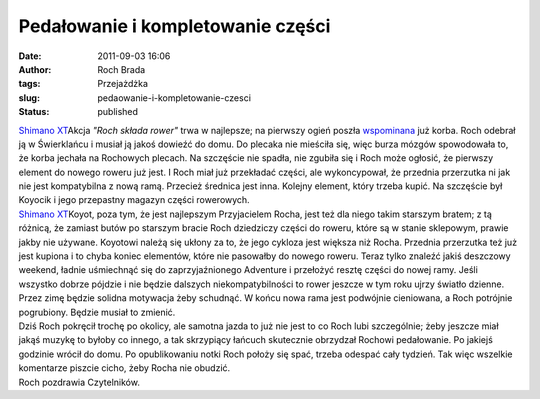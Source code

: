 Pedałowanie i kompletowanie części
##################################
:date: 2011-09-03 16:06
:author: Roch Brada
:tags: Przejażdżka
:slug: pedaowanie-i-kompletowanie-czesci
:status: published

| `Shimano XT <http://www.flickr.com/photos/gusioo/6109139960/>`__\ Akcja *"Roch składa rower"* trwa w najlepsze; na pierwszy ogień poszła `wspominana <http://gusioo.blogspot.com/2011/08/leniwa-niedziela.html>`__ już korba. Roch odebrał ją w Świerklańcu i musiał ją jakoś dowieźć do domu. Do plecaka nie mieściła się, więc burza mózgów spowodowała to, że korba jechała na Rochowych plecach. Na szczęście nie spadła, nie zgubiła się i Roch może ogłosić, że pierwszy element do nowego roweru już jest. I Roch miał już przekładać części, ale wykoncypował, że przednia przerzutka ni jak nie jest kompatybilna z nową ramą. Przecież średnica jest inna. Kolejny element, który trzeba kupić. Na szczęście był Koyocik i jego przepastny magazyn części rowerowych.
| `Shimano XT <http://www.flickr.com/photos/gusioo/6109140518/>`__\ Koyot, poza tym, że jest najlepszym Przyjacielem Rocha, jest też dla niego takim starszym bratem; z tą różnicą, że zamiast butów po starszym bracie Roch dziedziczy części do roweru, które są w stanie sklepowym, prawie jakby nie używane. Koyotowi należą się ukłony za to, że jego cykloza jest większa niż Rocha. Przednia przerzutka też już jest kupiona i to chyba koniec elementów, które nie pasowałby do nowego roweru. Teraz tylko znaleźć jakiś deszczowy weekend, ładnie uśmiechnąć się do zaprzyjaźnionego Adventure i przełożyć resztę części do nowej ramy. Jeśli wszystko dobrze pójdzie i nie będzie dalszych niekompatybilności to rower jeszcze w tym roku ujrzy światło dzienne. Przez zimę będzie solidna motywacja żeby schudnąć. W końcu nowa rama jest podwójnie cieniowana, a Roch potrójnie pogrubiony. Będzie musiał to zmienić.
| Dziś Roch pokręcił trochę po okolicy, ale samotna jazda to już nie jest to co Roch lubi szczególnie; żeby jeszcze miał jakąś muzykę to byłoby co innego, a tak skrzypiący łańcuch skutecznie obrzydzał Rochowi pedałowanie. Po jakiejś godzinie wrócił do domu. Po opublikowaniu notki Roch położy się spać, trzeba odespać cały tydzień. Tak więc wszelkie komentarze piszcie cicho, żeby Rocha nie obudzić.
| Roch pozdrawia Czytelników.
